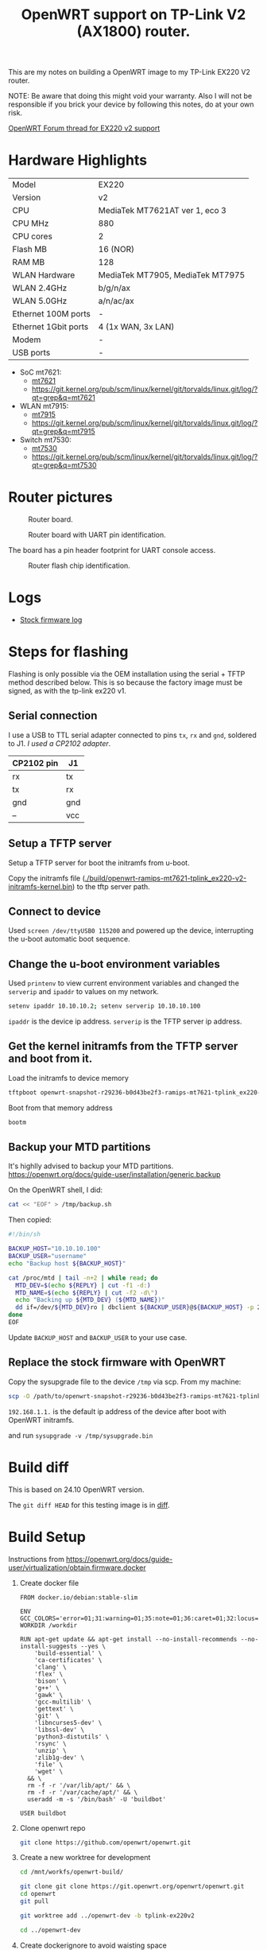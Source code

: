 #+TITLE: OpenWRT support on TP-Link V2 (AX1800) router.

# openwrt-tplink-ex220-v2
# My notes on adding support to TP-Link EX220 V2 (AX1800)  router.

This are my notes on building a OpenWRT image to my TP-Link EX220 V2 router.

NOTE: Be aware that doing this might void your warranty. Also I will
not be responsible if you brick your device by following this notes,
do at your own risk.

[[https://forum.openwrt.org/t/support-for-tp-link-ex220-v2/202620/3][OpenWRT Forum thread for EX220 v2 support]]

* Hardware Highlights

|----------------------+----------------------------------|
| Model                | EX220                            |
| Version              | v2                               |
| CPU                  | MediaTek MT7621AT ver 1, eco 3   |
| CPU MHz              | 880                              |
| CPU cores            | 2                                |
| Flash MB             | 16 (NOR)                         |
| RAM MB               | 128                              |
| WLAN Hardware        | MediaTek MT7905, MediaTek MT7975 |
| WLAN 2.4GHz          | b/g/n/ax                         |
| WLAN 5.0GHz          | a/n/ac/ax                        |
| Ethernet 100M ports  | -                                |
| Ethernet 1Gbit ports | 4 (1x WAN, 3x LAN)               |
| Modem                | -                                |
| USB ports            | -                                |

- SoC mt7621:
  - [[https://git.openwrt.org/?p=openwrt%2Fopenwrt.git&a=search&h=HEAD&st=commit&s=mt7621][mt7621]]
  - https://git.kernel.org/pub/scm/linux/kernel/git/torvalds/linux.git/log/?qt=grep&q=mt7621
- WLAN mt7915:
  - [[https://git.openwrt.org/?p=openwrt%2Fopenwrt.git&a=search&h=HEAD&st=commit&s=mt7915][mt7915]]
  - https://git.kernel.org/pub/scm/linux/kernel/git/torvalds/linux.git/log/?qt=grep&q=mt7915
- Switch mt7530:
  - [[https://git.openwrt.org/?p=openwrt%2Fopenwrt.git&a=search&h=HEAD&st=commit&s=mt7530][mt7530]]
  - https://git.kernel.org/pub/scm/linux/kernel/git/torvalds/linux.git/log/?qt=grep&q=mt7530

* Router pictures

#+CAPTION: Router board.
#+NAME:   fig:router-board
#+ATTR_HTML: :width 1200px
[[./images/router-board_compress.jpg]]

#+CAPTION: Router board with UART pin identification.
#+NAME:   fig:router-board-console-pin-header
#+ATTR_HTML: :width 1200px
[[./images/router-board-console_compress.jpg]]

The board has a pin header footprint for UART console access.

#+CAPTION: Router flash chip identification.
#+NAME:   fig:router-flash-chip
#+ATTR_HTML: :width 800px
[[./images/flash-chip_compress.jpg]]

* Logs

- [[./logs/tplink-ex220v2_stock_fw_dump.log][Stock firmware log]]

* Steps for flashing

Flashing is only possible via the OEM installation using the serial +
TFTP method described below. This is so because the factory image must
be signed, as with the tp-link ex220 v1.

** Serial connection

I use a USB to TTL serial adapter connected to pins ~tx~, ~rx~
and ~gnd~, soldered to J1. /I used a CP2102 adapter/.

| CP2102 pin | J1  |
|------------+-----|
| rx         | tx  |
| tx         | rx  |
| gnd        | gnd |
| --         | vcc |

** Setup a TFTP server

Setup a TFTP server for boot the initramfs from u-boot.

Copy the initramfs file
([[./build/openwrt-ramips-mt7621-tplink_ex220-v2-initramfs-kernel.bin]])
to the tftp server path.

** Connect to device

Used =screen /dev/ttyUSB0 115200= and powered up the device,
interrupting the u-boot automatic boot sequence.

** Change the u-boot environment variables

Used =printenv= to view current environment variables and changed the
~serverip~ and ~ipaddr~ to values on my network.

#+begin_src sh :noeval
setenv ipaddr 10.10.10.2; setenv serverip 10.10.10.100
#+end_src

~ipaddr~ is the device ip address. ~serverip~ is the TFTP server ip
address.


** Get the kernel initramfs from the TFTP server and boot from it.

Load the initramfs to device memory

#+begin_src sh :noeval
  tftpboot openwrt-snapshot-r29236-b0d43be2f3-ramips-mt7621-tplink_ex220-v2-initramfs-kernel.bin
#+end_src

Boot from that memory address

#+begin_src sh :noeval
  bootm
#+end_src

** Backup your MTD partitions

It's highlly advised to backup your MTD partitions. [[https://openwrt.org/docs/guide-user/installation/generic.backup]]

On the OpenWRT shell, I did:

#+begin_src bash :noeval
  cat << "EOF" > /tmp/backup.sh
#+end_src

Then copied:

#+begin_src bash :noeval
  #!/bin/sh

  BACKUP_HOST="10.10.10.100"
  BACKUP_USER="username"
  echo "Backup host ${BACKUP_HOST}"

  cat /proc/mtd | tail -n+2 | while read; do
    MTD_DEV=$(echo ${REPLY} | cut -f1 -d:)
    MTD_NAME=$(echo ${REPLY} | cut -f2 -d\")
    echo "Backing up ${MTD_DEV} (${MTD_NAME})"
    dd if=/dev/${MTD_DEV}ro | dbclient ${BACKUP_USER}@${BACKUP_HOST} -p 2222 "dd of=~/tmp/${MTD_DEV}_${MTD_NAME}.backup"
  done
  EOF
#+end_src

Update ~BACKUP_HOST~ and ~BACKUP_USER~ to your use case.

** Replace the stock firmware with OpenWRT

Copy the sysupgrade file to the device ~/tmp~ via scp. From my machine:

#+begin_src sh :noeval
  scp -O /path/to/openwrt-snapshot-r29236-b0d43be2f3-ramips-mt7621-tplink_ex220-v2-squashfs-sysupgrade.bin root@192.168.1.1:/tmp/sysupgrade.bin
#+end_src

~192.168.1.1.~ is the default ip address of the device after boot with OpenWRT initramfs.

and run ~sysupgrade -v /tmp/sysupgrade.bin~

* Build diff

This is based on 24.10 OpenWRT version.

The ~git diff HEAD~ for this testing image is in [[./build/git-diff-ex220-v2_build][diff]].

* Build Setup

Instructions from [[https://openwrt.org/docs/guide-user/virtualization/obtain.firmware.docker]]

1. Create docker file

   #+begin_example
     FROM docker.io/debian:stable-slim

     ENV GCC_COLORS='error=01;31:warning=01;35:note=01;36:caret=01;32:locus=01:quote=01'
     WORKDIR /workdir

     RUN apt-get update && apt-get install --no-install-recommends --no-install-suggests --yes \
         'build-essential' \
         'ca-certificates' \
         'clang' \
         'flex' \
         'bison' \
         'g++' \
         'gawk' \
         'gcc-multilib' \
         'gettext' \
         'git' \
         'libncurses5-dev' \
         'libssl-dev' \
         'python3-distutils' \
         'rsync' \
         'unzip' \
         'zlib1g-dev' \
         'file' \
         'wget' \
       && \
       rm -f -r '/var/lib/apt/' && \
       rm -f -r '/var/cache/apt/' && \
       useradd -m -s '/bin/bash' -U 'buildbot'

     USER buildbot
   #+end_example

2. Clone openwrt repo

   #+begin_src bash :noeval
     git clone https://github.com/openwrt/openwrt.git
   #+end_src

3. Create a new worktree for development

   #+begin_src bash :noeval
     cd /mnt/workfs/openwrt-build/

     git clone git clone https://git.openwrt.org/openwrt/openwrt.git
     cd openwrt
     git pull

     git worktree add ../openwrt-dev -b tplink-ex220v2

     cd ../openwrt-dev
   #+end_src

4. Create dockerignore to avoid waisting space

   #+begin_src sh
     echo "*" > .dockerignore
   #+end_src

5. Build the container

   #+begin_src bash :noeval
     docker build --rm --tag openwrt:debian --file /mnt/workfs/openwrt-build/openwrt-debian-docker /mnt/workfs/openwrt-build/openwrt-dev
   #+end_src

6. Run the docker container with

   #+begin_src bash :noeval
     docker run --interactive --rm --tty --ulimit 'nofile=1024:262144' --volume "/mnt/workfs/openwrt-build/workdir:/workdir" --workdir '/workdir' openwrt:debian /bin/bash
   #+end_src

- NOTE: Setup permissions

** On docker:

1. Update feeds

   #+begin_src bash :noeval
     ./scripts/feeds update -a
     ./scripts/feeds install -a
   #+end_src

2. Configure the image OR

   #+begin_src bash :noeval
     make menuconfig
   #+end_src

3. Copy the config from [[./build/config.buildinfo]] to ~.config~ and run =make defconfig=.

   # 1. Get RAMIPS build .config

   #    #+begin_src sh :noeval
   #      wget -O .config https://downloads.openwrt.org/releases/23.05.5/targets/ramips/mt7621/config.buildinfo
   #    #+end_src

4. Build the image with =make=.
